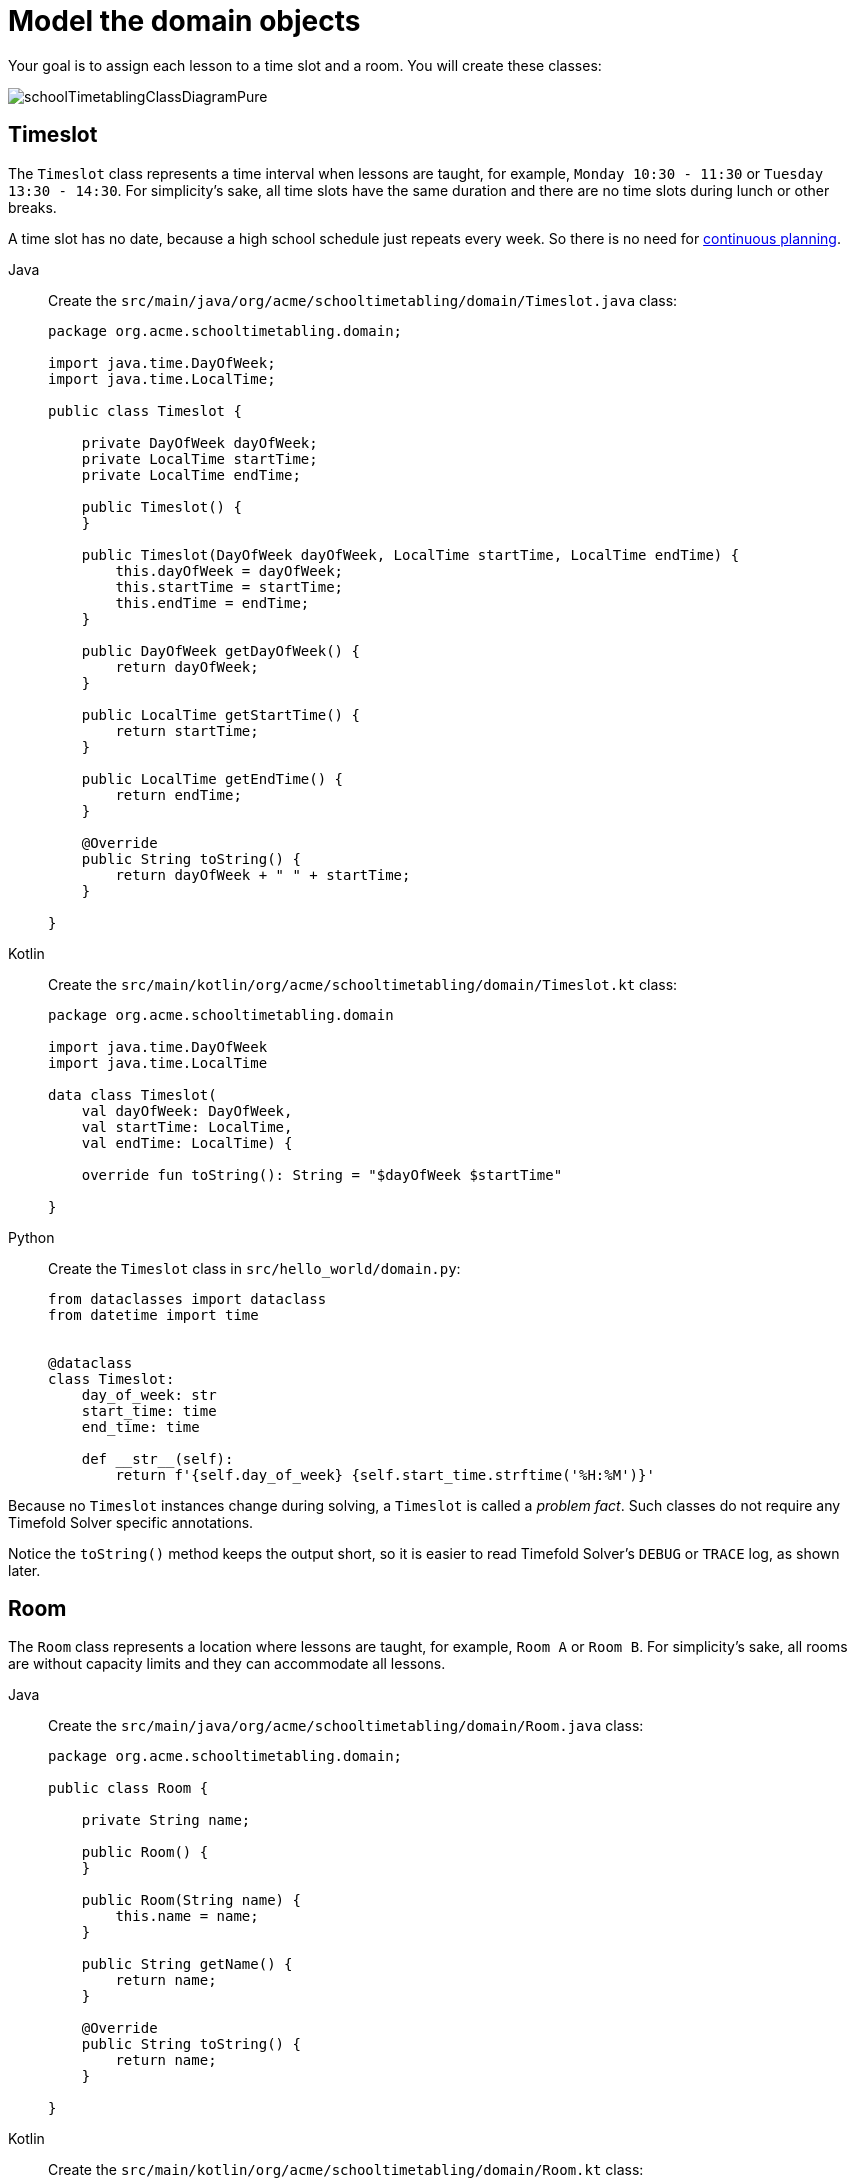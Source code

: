 = Model the domain objects
:imagesdir: ../..

Your goal is to assign each lesson to a time slot and a room.
You will create these classes:

image::quickstart/school-timetabling/schoolTimetablingClassDiagramPure.png[]

== Timeslot

The `Timeslot` class represents a time interval when lessons are taught,
for example, `Monday 10:30 - 11:30` or `Tuesday 13:30 - 14:30`.
For simplicity's sake, all time slots have the same duration
and there are no time slots during lunch or other breaks.

A time slot has no date, because a high school schedule just repeats every week.
So there is no need for xref:responding-to-change/responding-to-change.adoc#continuousPlanning[continuous planning].

[tabs]
====
Java::
+
--
Create the `src/main/java/org/acme/schooltimetabling/domain/Timeslot.java` class:

[source,java]
----
package org.acme.schooltimetabling.domain;

import java.time.DayOfWeek;
import java.time.LocalTime;

public class Timeslot {

    private DayOfWeek dayOfWeek;
    private LocalTime startTime;
    private LocalTime endTime;

    public Timeslot() {
    }

    public Timeslot(DayOfWeek dayOfWeek, LocalTime startTime, LocalTime endTime) {
        this.dayOfWeek = dayOfWeek;
        this.startTime = startTime;
        this.endTime = endTime;
    }

    public DayOfWeek getDayOfWeek() {
        return dayOfWeek;
    }

    public LocalTime getStartTime() {
        return startTime;
    }

    public LocalTime getEndTime() {
        return endTime;
    }

    @Override
    public String toString() {
        return dayOfWeek + " " + startTime;
    }

}
----
--

Kotlin::
+
--
Create the `src/main/kotlin/org/acme/schooltimetabling/domain/Timeslot.kt` class:

[source,kotlin]
----
package org.acme.schooltimetabling.domain

import java.time.DayOfWeek
import java.time.LocalTime

data class Timeslot(
    val dayOfWeek: DayOfWeek,
    val startTime: LocalTime,
    val endTime: LocalTime) {

    override fun toString(): String = "$dayOfWeek $startTime"

}
----
--
ifndef::python-disabled[]
Python::
+
--
Create the `Timeslot` class in `src/hello_world/domain.py`:

[source,python]
----
from dataclasses import dataclass
from datetime import time


@dataclass
class Timeslot:
    day_of_week: str
    start_time: time
    end_time: time

    def __str__(self):
        return f'{self.day_of_week} {self.start_time.strftime('%H:%M')}'
----
--
endif::[]
====


Because no `Timeslot` instances change during solving, a `Timeslot` is called a _problem fact_.
Such classes do not require any Timefold Solver specific annotations.

Notice the `toString()` method keeps the output short,
so it is easier to read Timefold Solver's `DEBUG` or `TRACE` log, as shown later.

== Room

The `Room` class represents a location where lessons are taught,
for example, `Room A` or `Room B`.
For simplicity's sake, all rooms are without capacity limits
and they can accommodate all lessons.

[tabs]
====
Java::
+
--
Create the `src/main/java/org/acme/schooltimetabling/domain/Room.java` class:

[source,java]
----
package org.acme.schooltimetabling.domain;

public class Room {

    private String name;

    public Room() {
    }

    public Room(String name) {
        this.name = name;
    }

    public String getName() {
        return name;
    }

    @Override
    public String toString() {
        return name;
    }

}
----
--

Kotlin::
+
--
Create the `src/main/kotlin/org/acme/schooltimetabling/domain/Room.kt` class:

[source,kotlin]
----
package org.acme.schooltimetabling.domain

data class Room(
    val name: String) {

    override fun toString(): String = name

}
----
--
ifndef::python-disabled[]
Python::
+
--
Create the `Room` class in `src/hello_world/domain.py`:

[source,python]
----
from dataclasses import dataclass


@dataclass
class Room:
    name: str

    def __str__(self):
        return f'{self.name}'
----
--
endif:[]
endif::[]
====


`Room` instances do not change during solving, so `Room` is also a _problem fact_.

== Lesson

During a lesson, represented by the `Lesson` class,
a teacher teaches a subject to a group of students,
for example, `Math by A.Turing for 9th grade` or `Chemistry by M.Curie for 10th grade`.
If a subject is taught multiple times per week by the same teacher to the same student group,
there are multiple `Lesson` instances that are only distinguishable by `id`.
For example, the 9th grade has six math lessons a week.

During solving, Timefold Solver changes the `timeslot` and `room` fields of the `Lesson` class,
to assign each lesson to a time slot and a room.
Because Timefold Solver changes these fields, `Lesson` is a _planning entity_:

image::quickstart/school-timetabling/schoolTimetablingClassDiagramAnnotated.png[]

Most of the fields in the previous diagram contain input data, except for the orange fields:
A lesson's `timeslot` and `room` fields are unassigned (`null`) in the input data
and assigned (not `null`) in the output data.
Timefold Solver changes these fields during solving.
Such fields are called planning variables.
In order for Timefold Solver to recognize them,
both the `timeslot` and `room` fields require an `@PlanningVariable` annotation.
Their containing class, `Lesson`, requires an `@PlanningEntity` annotation.

[tabs]
====
Java::
+
--
Create the `src/main/java/org/acme/schooltimetabling/domain/Lesson.java` class:

[source,java]
----
package org.acme.schooltimetabling.domain;

import ai.timefold.solver.core.api.domain.entity.PlanningEntity;
import ai.timefold.solver.core.api.domain.lookup.PlanningId;
import ai.timefold.solver.core.api.domain.variable.PlanningVariable;

@PlanningEntity
public class Lesson {

    @PlanningId
    private String id;

    private String subject;
    private String teacher;
    private String studentGroup;

    @PlanningVariable
    private Timeslot timeslot;
    @PlanningVariable
    private Room room;

    public Lesson() {
    }

    public Lesson(String id, String subject, String teacher, String studentGroup) {
        this.id = id;
        this.subject = subject;
        this.teacher = teacher;
        this.studentGroup = studentGroup;
    }

    public String getId() {
        return id;
    }

    public String getSubject() {
        return subject;
    }

    public String getTeacher() {
        return teacher;
    }

    public String getStudentGroup() {
        return studentGroup;
    }

    public Timeslot getTimeslot() {
        return timeslot;
    }

    public void setTimeslot(Timeslot timeslot) {
        this.timeslot = timeslot;
    }

    public Room getRoom() {
        return room;
    }

    public void setRoom(Room room) {
        this.room = room;
    }

    @Override
    public String toString() {
        return subject + "(" + id + ")";
    }

}
----
--

Kotlin::
+
--
Create the `src/main/kotlin/org/acme/schooltimetabling/domain/Lesson.kt` class:

[source,kotlin]
----
package org.acme.schooltimetabling.domain

import ai.timefold.solver.core.api.domain.entity.PlanningEntity
import ai.timefold.solver.core.api.domain.lookup.PlanningId
import ai.timefold.solver.core.api.domain.variable.PlanningVariable

@PlanningEntity
data class Lesson (
    @PlanningId
    val id: String,
    val subject: String,
    val teacher: String,
    val studentGroup: String) {

    @PlanningVariable
    var timeslot: Timeslot? = null

    @PlanningVariable
    var room: Room? = null

    // No-arg constructor required for Timefold
    constructor() : this("0", "", "", "")

    override fun toString(): String = "$subject($id)"

}
----
--
ifndef::python-disabled[]
Python::
+
--
Create the `Lesson` class in `src/hello_world/domain.py`:

[source,python]
----
from timefold.solver.domain import planning_entity, PlanningId, PlanningVariable
from dataclasses import dataclass, field
from typing import Annotated


@planning_entity
@dataclass
class Lesson:
    id: Annotated[str, PlanningId]
    subject: str
    teacher: str
    student_group: str
    timeslot: Annotated[Timeslot | None, PlanningVariable] = field(default=None)
    room: Annotated[Room | None, PlanningVariable] = field(default=None)
----
--
endif::[]
====

The `Lesson` class has an `@PlanningEntity` annotation,
so Timefold Solver knows that this class changes during solving
because it contains one or more planning variables.

The `timeslot` field has an `@PlanningVariable` annotation,
so Timefold Solver knows that it can change its value.
In order to find potential `Timeslot` instances to assign to this field,
Timefold Solver uses the variable type to connect to a xref:using-timefold-solver/modeling-planning-problems.adoc#planningValueRangeProvider[value range provider]
that provides a `List<Timeslot>` to pick from.

The `room` field also has an `@PlanningVariable` annotation, for the same reasons.

[NOTE]
====
Determining the `@PlanningVariable` fields for an arbitrary constraint solving use case
is often challenging the first time.
Read xref:design-patterns/design-patterns.adoc#domainModelingGuide[the domain modeling guidelines] to avoid common pitfalls.
====
